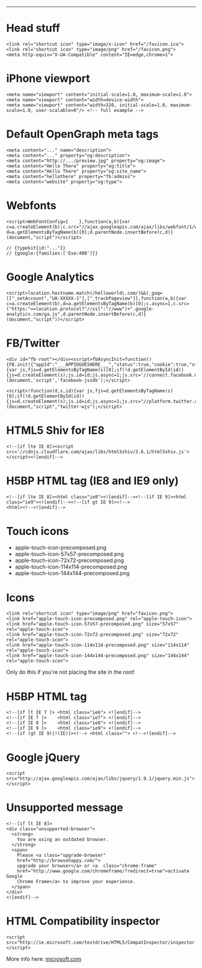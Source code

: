 #+TITLE: 
#+COMMAND: html
#+CATEGORY: 
#+SOURCE: https://github.com/rstacruz/cheatsheets/blob/master/html.md

--------------

* Head stuff
  :PROPERTIES:
  :CUSTOM_ID: head-stuff
  :END:

#+BEGIN_EXAMPLE
  <link rel="shortcut icon" type="image/x-icon" href="/favicon.ico">
  <link rel="shortcut icon" type="image/png" href="/favicon.png">
  <meta http-equiv="X-UA-Compatible" content="IE=edge,chrome=1">
#+END_EXAMPLE

* iPhone viewport
  :PROPERTIES:
  :CUSTOM_ID: iphone-viewport
  :END:

#+BEGIN_EXAMPLE
  <meta name="viewport" content="initial-scale=1.0, maximum-scale=1.0">
  <meta name="viewport" content="width=device-width">
  <meta name="viewport" content="width=320, initial-scale=1.0, maximum-scale=1.0, user-scalable=0"/> <!-- full example -->
#+END_EXAMPLE

* Default OpenGraph meta tags
  :PROPERTIES:
  :CUSTOM_ID: default-opengraph-meta-tags
  :END:

#+BEGIN_EXAMPLE
  <meta content="..." name="description">
  <meta content="..." property="og:description">
  <meta content="http://.../preview.jpg" property="og:image">
  <meta content="Hello There" property="og:title">
  <meta content="Hello There" property="og:site_name">
  <meta content="hellothere" property="fb:admins">
  <meta content="website" property="og:type">
#+END_EXAMPLE

* Webfonts
  :PROPERTIES:
  :CUSTOM_ID: webfonts
  :END:

#+BEGIN_EXAMPLE
  <script>WebFontConfig={    },function(a,b){var c=a.createElement(b);c.src="//ajax.googleapis.com/ajax/libs/webfont/1/webfont.js",c.async=1;var d=a.getElementsByTagName(b)[0];d.parentNode.insertBefore(c,d)}(document,"script")</script>

  // {typekit{id:"..."}}
  // {google:{families:['Exo:400']}}
#+END_EXAMPLE

* Google Analytics
  :PROPERTIES:
  :CUSTOM_ID: google-analytics
  :END:

#+BEGIN_EXAMPLE
  <script>location.hostname.match(/helloworld\.com/)&&(_gaq=[["_setAccount","UA-XXXXX-1"],["_trackPageview"]],function(a,b){var c=a.createElement(b),d=a.getElementsByTagName(b)[0];c.async=1,c.src=("https:"==location.protocol?"//ssl":"//www")+".google-analytics.com/ga.js",d.parentNode.insertBefore(c,d)}(document,"script"))</script>
#+END_EXAMPLE

* FB/Twitter
  :PROPERTIES:
  :CUSTOM_ID: fbtwitter
  :END:

#+BEGIN_EXAMPLE
  <div id="fb-root"></div><script>fbAsyncInit=function(){FB.init({"appId":"___APPIDGOESHERE___","status":true,"cookie":true,"xfbml":true})};!function(d,s,id){var js,fjs=d.getElementsByTagName(s)[0];if(!d.getElementById(id)){js=d.createElement(s);js.id=id;js.async=1;js.src='//connect.facebook.net/en_US/all.js';fjs.parentNode.insertBefore(js,fjs);}}(document,'script','facebook-jssdk');</script>

  <script>!function(d,s,id){var js,fjs=d.getElementsByTagName(s)[0];if(!d.getElementById(id)){js=d.createElement(s);js.id=id;js.async=1;js.src="//platform.twitter.com/widgets.js";fjs.parentNode.insertBefore(js,fjs);}}(document,"script","twitter-wjs");</script>
#+END_EXAMPLE

* HTML5 Shiv for IE8
  :PROPERTIES:
  :CUSTOM_ID: html5-shiv-for-ie8
  :END:

#+BEGIN_EXAMPLE
  <!--[if lte IE 8]><script src='//cdnjs.cloudflare.com/ajax/libs/html5shiv/3.6.1/html5shiv.js'></script><![endif]-->
#+END_EXAMPLE

* H5BP HTML tag (IE8 and IE9 only)
  :PROPERTIES:
  :CUSTOM_ID: h5bp-html-tag-ie8-and-ie9-only
  :END:

#+BEGIN_EXAMPLE
  <!--[if lte IE 8]><html class="ie8"><![endif]--><!--[if IE 9]><html class="ie9"><![endif]--><!--[if gt IE 9]><!-->
  <html><!--<![endif]-->
#+END_EXAMPLE

* Touch icons
  :PROPERTIES:
  :CUSTOM_ID: touch-icons
  :END:

- apple-touch-icon-precomposed.png
- apple-touch-icon-57x57-precomposed.png
- apple-touch-icon-72x72-precomposed.png
- apple-touch-icon-114x114-precomposed.png
- apple-touch-icon-144x144-precomposed.png

* Icons
  :PROPERTIES:
  :CUSTOM_ID: icons
  :END:

#+BEGIN_EXAMPLE
  <link rel="shortcut icon" type="image/png" href="favicon.png">
  <link href="apple-touch-icon-precomposed.png" rel="apple-touch-icon">
  <link href="apple-touch-icon-57x57-precomposed.png" size="57x57" rel="apple-touch-icon">
  <link href="apple-touch-icon-72x72-precomposed.png" size="72x72" rel="apple-touch-icon">
  <link href="apple-touch-icon-114x114-precomposed.png" size="114x114" rel="apple-touch-icon">
  <link href="apple-touch-icon-144x144-precomposed.png" size="144x144" rel="apple-touch-icon">
#+END_EXAMPLE

Only do this if you're not placing the site in the root!

* H5BP HTML tag
  :PROPERTIES:
  :CUSTOM_ID: h5bp-html-tag
  :END:

#+BEGIN_EXAMPLE
  <!--[if lt IE 7 ]> <html class="ie6"> <![endif]-->
  <!--[if IE 7 ]>    <html class="ie7"> <![endif]-->
  <!--[if IE 8 ]>    <html class="ie8"> <![endif]-->
  <!--[if IE 9 ]>    <html class="ie9"> <![endif]-->
  <!--[if (gt IE 9)|!(IE)]><!--> <html class=""> <!--<![endif]-->
#+END_EXAMPLE

* Google jQuery
  :PROPERTIES:
  :CUSTOM_ID: google-jquery
  :END:

#+BEGIN_EXAMPLE
  <script src="http://ajax.googleapis.com/ajax/libs/jquery/1.9.1/jquery.min.js"></script>
#+END_EXAMPLE

* Unsupported message
  :PROPERTIES:
  :CUSTOM_ID: unsupported-message
  :END:

#+BEGIN_EXAMPLE
  <!--[if lt IE 8]>
  <div class="unsupported-browser">
    <strong>
      You are using an outdated browser.
    </strong>
    <span>
      Please <a class="upgrade-browser"
      href="http://browsehappy.com/">
      upgrade your browser</a> or <a  class="chrome-frame"
      href="http://www.google.com/chromeframe/?redirect=true">activate Google 
      Chrome Frame</a> to improve your experience.
    </span>
  </div>
  <![endif]-->
#+END_EXAMPLE

* HTML Compatibility inspector
  :PROPERTIES:
  :CUSTOM_ID: html-compatibility-inspector
  :END:

#+BEGIN_EXAMPLE
  <script src="http://ie.microsoft.com/testdrive/HTML5/CompatInspector/inspector.js"></script>
#+END_EXAMPLE

More info here:
[[http://ie.microsoft.com/testdrive/HTML5/CompatInspector/][microsoft.com]]
